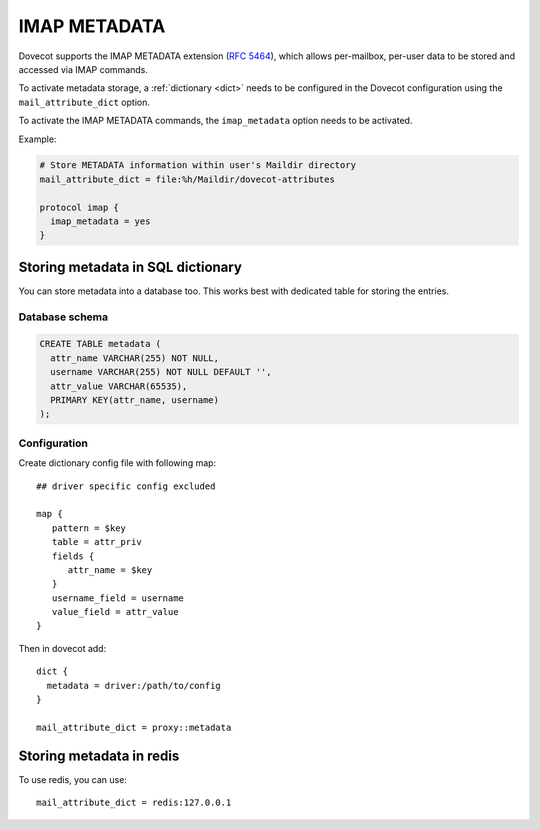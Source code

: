 .. _imap_metadata:

=============
IMAP METADATA
=============

Dovecot supports the IMAP METADATA extension (:rfc:`5464`),
which allows per-mailbox, per-user
data to be stored and accessed via IMAP commands.

To activate metadata storage, a :ref:`dictionary <dict>` needs to be
configured in the Dovecot configuration using the ``mail_attribute_dict``
option.

To activate the IMAP METADATA commands, the ``imap_metadata`` option needs to
be activated.

Example:

.. code-block:: none

  # Store METADATA information within user's Maildir directory
  mail_attribute_dict = file:%h/Maildir/dovecot-attributes

  protocol imap {
    imap_metadata = yes
  }

Storing metadata in SQL dictionary
==================================

You can store metadata into a database too. This works best with dedicated table
for storing the entries. 

Database schema
---------------

.. code:: sql

  CREATE TABLE metadata (
    attr_name VARCHAR(255) NOT NULL,
    username VARCHAR(255) NOT NULL DEFAULT '',
    attr_value VARCHAR(65535),
    PRIMARY KEY(attr_name, username)
  );

Configuration
-------------

Create dictionary config file with following map::

  ## driver specific config excluded

  map {
     pattern = $key
     table = attr_priv
     fields {
        attr_name = $key
     }
     username_field = username
     value_field = attr_value
  }

Then in dovecot add::

  dict {
    metadata = driver:/path/to/config
  }

  mail_attribute_dict = proxy::metadata

Storing metadata in redis
=========================

To use redis, you can use::

  mail_attribute_dict = redis:127.0.0.1  
